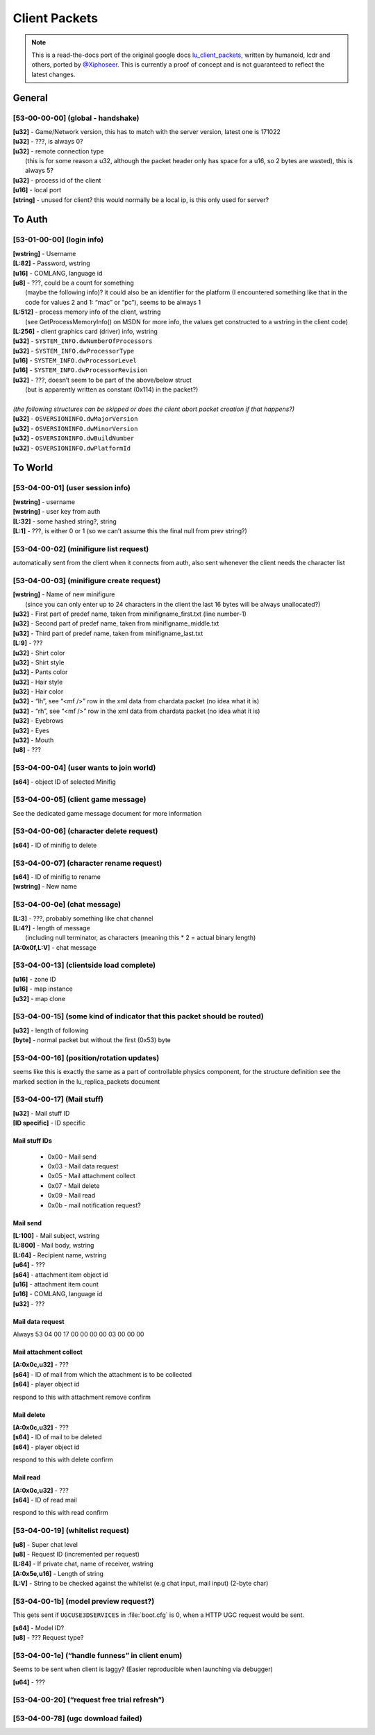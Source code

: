 Client Packets
==============

.. note ::
	This is a read-the-docs port of the original google docs `lu_client_packets <https://docs.google.com/document/d/1CoZJGGYMld_D05iNtFUs4q6HeG9sUVYvqe-5F1yN2QY>`_, written by humanoid, lcdr and others, ported by `@Xiphoseer <https://twitter.com/Xiphoseer>`_. This is currently a proof of concept and is not guaranteed to reflect the latest changes.

General
-------

[53-00-00-00] (global - handshake)
^^^^^^^^^^^^^^^^^^^^^^^^^^^^^^^^^^

| **[u32]** - Game/Network version, this has to match with the server version, latest one is 171022
| **[u32]** - ???, is always 0?
| **[u32]** - remote connection type
| 	(this is for some reason a u32, although the packet header only has space for a u16, so 2 bytes are wasted), this is always 5?
| **[u32]** - process id of the client
| **[u16]** - local port
| **[string]** - unused for client? this would normally be a local ip, is this only used for server?

To Auth
-------

[53-01-00-00] (login info)
^^^^^^^^^^^^^^^^^^^^^^^^^^

| **[wstring]** - Username
| **[L:82]** - Password, wstring
| **[u16]** - COMLANG, language id
| **[u8]** - ???, could be a count for something
| 	(maybe the following info)? it could also be an identifier for the platform (I encountered something like that in the code for values 2 and 1: “mac” or “pc”), seems to be always 1
| **[L:512]** - process memory info of the client, wstring
| 	(see GetProcessMemoryInfo() on MSDN for more info, the values get constructed to a wstring in the client code)
| **[L:256]** - client graphics card (driver) info, wstring
| **[u32]** - ``SYSTEM_INFO.dwNumberOfProcessors``
| **[u32]** - ``SYSTEM_INFO.dwProcessorType``
| **[u16]** - ``SYSTEM_INFO.dwProcessorLevel``
| **[u16]** - ``SYSTEM_INFO.dwProcessorRevision``
| **[u32]** - ???, doesn’t seem to be part of the above/below struct
| 	(but is apparently written as constant (0x114) in the packet?)
|
| *(the following structures can be skipped or does the client abort packet creation if that happens?)*
| **[u32]** - ``OSVERSIONINFO.dwMajorVersion``
| **[u32]** - ``OSVERSIONINFO.dwMinorVersion``
| **[u32]** - ``OSVERSIONINFO.dwBuildNumber``
| **[u32]** - ``OSVERSIONINFO.dwPlatformId``


To World
--------

[53-04-00-01] (user session info)
^^^^^^^^^^^^^^^^^^^^^^^^^^^^^^^^^

| **[wstring]** - username
| **[wstring]** - user key from auth
| **[L:32]** - some hashed string?, string
| **[L:1]** - ???, is either 0 or 1 (so we can’t assume this the final null from prev string?)


[53-04-00-02] (minifigure list request)
^^^^^^^^^^^^^^^^^^^^^^^^^^^^^^^^^^^^^^^
automatically sent from the client when it connects from auth, also sent whenever the client needs the character list


[53-04-00-03] (minifigure create request)
^^^^^^^^^^^^^^^^^^^^^^^^^^^^^^^^^^^^^^^^^
| **[wstring]** - Name of new minifigure
| 	(since you can only enter up to 24 characters in the client the last 16 bytes will be always unallocated?)
| **[u32]** - First part of predef name, taken from minifigname_first.txt (line number-1)
| **[u32]** - Second part of predef name, taken from minifigname_middle.txt
| **[u32]** - Third part of predef name, taken from minifigname_last.txt
| **[L:9]** - ???
| **[u32]** - Shirt color
| **[u32]** - Shirt style
| **[u32]** - Pants color
| **[u32]** - Hair style
| **[u32]** - Hair color
| **[u32]** - “lh”, see “<mf />” row in the xml data from chardata packet (no idea what it is)
| **[u32]** - “rh”, see “<mf />” row in the xml data from chardata packet (no idea what it is)
| **[u32]** - Eyebrows
| **[u32]** - Eyes
| **[u32]** - Mouth
| **[u8]** - ???

[53-04-00-04] (user wants to join world)
^^^^^^^^^^^^^^^^^^^^^^^^^^^^^^^^^^^^^^^^
| **[s64]** - object ID of selected Minifig


[53-04-00-05] (client game message)
^^^^^^^^^^^^^^^^^^^^^^^^^^^^^^^^^^^
See the dedicated game message document for more information


[53-04-00-06] (character delete request)
^^^^^^^^^^^^^^^^^^^^^^^^^^^^^^^^^^^^^^^^
| **[s64]** - ID of minifig to delete


[53-04-00-07] (character rename request)
^^^^^^^^^^^^^^^^^^^^^^^^^^^^^^^^^^^^^^^^
| **[s64]** - ID of minifig to rename
| **[wstring]** - New name


[53-04-00-0e] (chat message)
^^^^^^^^^^^^^^^^^^^^^^^^^^^^
| **[L:3]** - ???, probably something like chat channel
| **[L:4?]** - length of message
| 	(including null terminator, as characters (meaning this * 2 = actual binary length)
| **[A:0x0f,L:V]** - chat message


[53-04-00-13] (clientside load complete)
^^^^^^^^^^^^^^^^^^^^^^^^^^^^^^^^^^^^^^^^
| **[u16]** - zone ID
| **[u16]** - map instance
| **[u32]** - map clone


[53-04-00-15] (some kind of indicator that this packet should be routed)
^^^^^^^^^^^^^^^^^^^^^^^^^^^^^^^^^^^^^^^^^^^^^^^^^^^^^^^^^^^^^^^^^^^^^^^^
| **[u32]** - length of following
| **[byte]** - normal packet but without the first (0x53) byte


[53-04-00-16] (position/rotation updates)
^^^^^^^^^^^^^^^^^^^^^^^^^^^^^^^^^^^^^^^^^
seems like this is exactly the same as a part of controllable physics component,
for the structure definition see the marked section in the lu_replica_packets document


[53-04-00-17] (Mail stuff)
^^^^^^^^^^^^^^^^^^^^^^^^^^
| **[u32]** - Mail stuff ID
| **[ID specific]** - ID specific

.. todo :: investigate **[A:0x0c,u32]**

Mail stuff IDs
""""""""""""""
	* 0x00 - Mail send
	* 0x03 - Mail data request
	* 0x05 - Mail attachment collect
	* 0x07 - Mail delete
	* 0x09 - Mail read
	* 0x0b - mail notification request?

Mail send
"""""""""
| **[L:100]** - Mail subject, wstring
| **[L:800]** - Mail body, wstring
| **[L:64]** - Recipient name, wstring
| **[u64]** - ???
| **[s64]** - attachment item object id
| **[u16]** - attachment item count
| **[u16]** - COMLANG, language id
| **[u32]** - ???

Mail data request
"""""""""""""""""
Always 53 04 00 17 00 00 00 00 03 00 00 00

Mail attachment collect
"""""""""""""""""""""""
| **[A:0x0c,u32]** - ???
| **[s64]** - ID of mail from which the attachment is to be collected
| **[s64]** - player object id

respond to this with attachment remove confirm

Mail delete
"""""""""""
| **[A:0x0c,u32]** - ???
| **[s64]** - ID of mail to be deleted
| **[s64]** - player object id

respond to this with delete confirm

Mail read
"""""""""
| **[A:0x0c,u32]** - ???
| **[s64]** - ID of read mail

respond to this with read confirm


[53-04-00-19] (whitelist request)
^^^^^^^^^^^^^^^^^^^^^^^^^^^^^^^^^
| **[u8]** - Super chat level
| **[u8]** - Request ID (incremented per request)
| **[L:84]** - If private chat, name of receiver, wstring
| **[A:0x5e,u16]** - Length of string
| **[L:V]** - String to be checked against the whitelist (e.g chat input, mail input) (2-byte char)


[53-04-00-1b] (model preview request?)
^^^^^^^^^^^^^^^^^^^^^^^^^^^^^^^^^^^^^^
This gets sent if ``UGCUSE3DSERVICES`` in :file:`boot.cfg` is 0, when a HTTP UGC request would be sent.

| **[s64]** - Model ID?
| **[u8]** - ??? Request type?


[53-04-00-1e] (“handle funness” in client enum)
^^^^^^^^^^^^^^^^^^^^^^^^^^^^^^^^^^^^^^^^^^^^^^^
Seems to be sent when client is laggy? (Easier reproducible when launching via debugger)

| **[u64]** - ???


[53-04-00-20] (“request free trial refresh”)
^^^^^^^^^^^^^^^^^^^^^^^^^^^^^^^^^^^^^^^^^^^^
.. todo :: reproduce (this gets sent one times at the end of the first world traffic of the newly created minifigure traffic (didn’t see it in other traffics…)


[53-04-00-78] (ugc download failed)
^^^^^^^^^^^^^^^^^^^^^^^^^^^^^^^^^^^
.. todo :: analyze/reproduce (this gets sent multiple times at the end of one world traffic (didn’t see it in other traffics…)
